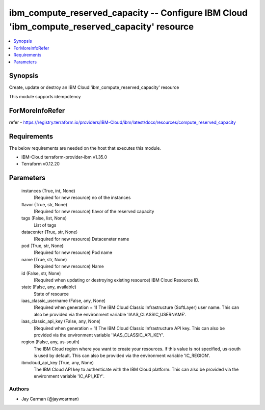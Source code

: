 
ibm_compute_reserved_capacity -- Configure IBM Cloud 'ibm_compute_reserved_capacity' resource
=============================================================================================

.. contents::
   :local:
   :depth: 1


Synopsis
--------

Create, update or destroy an IBM Cloud 'ibm_compute_reserved_capacity' resource

This module supports idempotency


ForMoreInfoRefer
----------------
refer - https://registry.terraform.io/providers/IBM-Cloud/ibm/latest/docs/resources/compute_reserved_capacity

Requirements
------------
The below requirements are needed on the host that executes this module.

- IBM-Cloud terraform-provider-ibm v1.35.0
- Terraform v0.12.20



Parameters
----------

  instances (True, int, None)
    (Required for new resource) no of the instances


  flavor (True, str, None)
    (Required for new resource) flavor of the reserved capacity


  tags (False, list, None)
    List of tags


  datacenter (True, str, None)
    (Required for new resource) Dataceneter name


  pod (True, str, None)
    (Required for new resource) Pod name


  name (True, str, None)
    (Required for new resource) Name


  id (False, str, None)
    (Required when updating or destroying existing resource) IBM Cloud Resource ID.


  state (False, any, available)
    State of resource


  iaas_classic_username (False, any, None)
    (Required when generation = 1) The IBM Cloud Classic Infrastructure (SoftLayer) user name. This can also be provided via the environment variable 'IAAS_CLASSIC_USERNAME'.


  iaas_classic_api_key (False, any, None)
    (Required when generation = 1) The IBM Cloud Classic Infrastructure API key. This can also be provided via the environment variable 'IAAS_CLASSIC_API_KEY'.


  region (False, any, us-south)
    The IBM Cloud region where you want to create your resources. If this value is not specified, us-south is used by default. This can also be provided via the environment variable 'IC_REGION'.


  ibmcloud_api_key (True, any, None)
    The IBM Cloud API key to authenticate with the IBM Cloud platform. This can also be provided via the environment variable 'IC_API_KEY'.













Authors
~~~~~~~

- Jay Carman (@jaywcarman)

